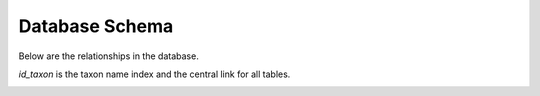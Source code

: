 .. db_schema:

Database Schema
---------------

Below are the relationships in the database.

`id_taxon` is the taxon name index and the central link for all tables.

.. image:: ../../files/images/db_mli_schema.png
  :width: 400
  :alt: Database Schema of Manual Lichen Identify